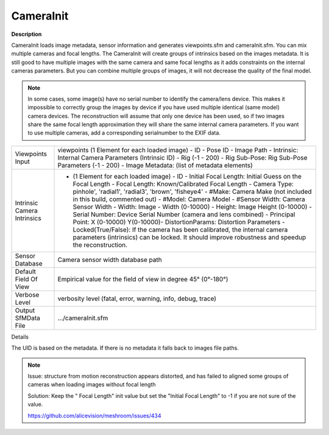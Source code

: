 CameraInit
==========

**Description**

CameraInit loads image metadata, sensor information and generates viewpoints.sfm and cameraInit.sfm. You can mix multiple cameras and focal lengths.
The CameraInit will create groups of intrinsics based on the images metadata.
It is still good to have multiple images with the same camera and same focal lengths as it adds constraints on the internal cameras parameters. But you can combine multiple groups of images, it will not decrease the quality of the final model.

.. Note::
   In some cases, some image(s) have no serial number to identify the camera/lens device. This makes it impossible to correctly group the images by device if you have used multiple identical (same model) camera devices. The reconstruction will assume that only one device has been used, so if two images share the same focal length approximation they will share the same internal camera parameters. If you want to use multiple cameras, add a corresponding serialnumber to the EXIF data.

=========================== ========================================================================================================================================================================================================================================================================================================================================================================================================================================================================================================================================================================================================================================================================================================================================================
Viewpoints Input            viewpoints (1 Element for each loaded image) - ID - Pose ID - Image Path - Intrinsic: Internal Camera Parameters (Intrinsic ID) - Rig (-1 - 200) - Rig Sub-Pose: Rig Sub-Pose Parameters (-1 - 200) - Image Metadata: (list of metadata elements)
Intrinsic Camera Intrinsics - (1 Element for each loaded image) - ID - Initial Focal Length: Initial Guess on the Focal Length - Focal Length: Known/Calibrated Focal Length - Camera Type: pinhole', 'radial1', 'radial3', 'brown', 'fisheye4' - #Make: Camera Make (not included in this build, commented out) - #Model: Camera Model - #Sensor Width: Camera Sensor Width - Width: Image - Width (0-10000) - Height: Image Height (0-10000) - Serial Number: Device Serial Number (camera and lens combined) - Principal Point: X (0-10000) Y(0-10000)- DistortionParams: Distortion Parameters - Locked(True/False): If the camera has been calibrated, the internal camera parameters (intrinsics) can be locked. It should improve robustness and speedup the reconstruction. 
Sensor Database             Camera sensor width database path
Default Field Of View       Empirical value for the field of view in degree 45° (0°-180°)
Verbose Level               verbosity level (fatal, error, warning, info, debug, trace)
Output SfMData File         .../cameraInit.sfm
=========================== ========================================================================================================================================================================================================================================================================================================================================================================================================================================================================================================================================================================================================================================================================================================================================================

Details

The UID is based on the metadata. If there is no metadata it falls back to images file paths.

.. note::

   Issue: structure from motion reconstruction appears distorted, and has
   failed to aligned some groups of cameras when loading images without
   focal length

   Solution: Keep the " Focal Length" init value but set the "Initial Focal
   Length" to -1 if you are not sure of the value.

   https://github.com/alicevision/meshroom/issues/434
   
   
   .. Default Field Of View: is this horizontal, vertical, or diagonal FOV?
